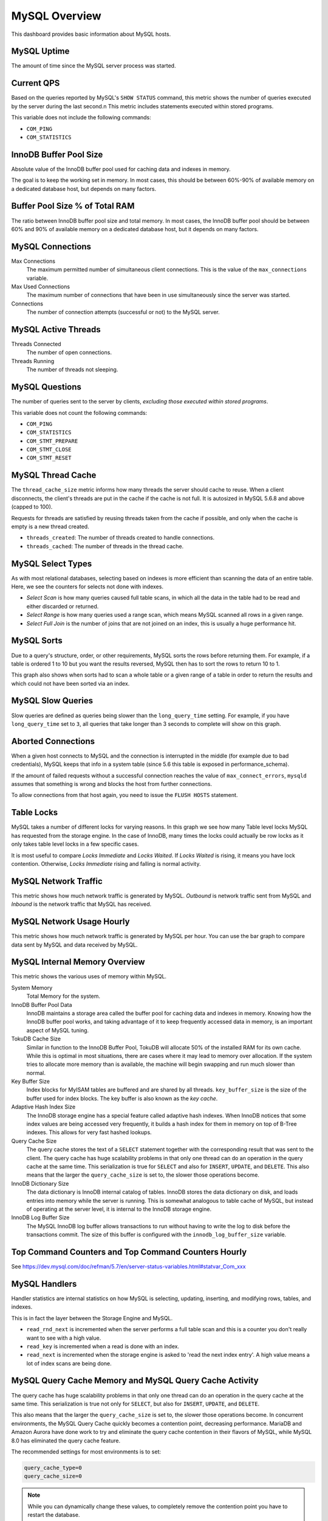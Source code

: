 .. _dashboard-mysql-overview:

##############
MySQL Overview
##############

This dashboard provides basic information about MySQL hosts.

.. _dashboard-mysql-overview.uptime:
.. _uptime:

************
MySQL Uptime
************

The amount of time since the MySQL server process was started.

.. _dashboard-mysql-overview.current-qps:
.. _current-qps:

***********
Current QPS
***********

Based on the queries reported by MySQL's ``SHOW STATUS`` command,
this metric shows the number of queries executed by the server during
the last second.n This metric includes statements executed within
stored programs.

This variable does not include the following commands:

* ``COM_PING``
* ``COM_STATISTICS``


.. _dashboard-mysql-overview.innodb-buffer-pool-size:
.. _innodb-buffer-pool-size:

***********************
InnoDB Buffer Pool Size
***********************

Absolute value of the InnoDB buffer pool used for caching data and indexes in
memory.

The goal is to keep the working set in memory. In most cases, this should be
between 60%-90% of available memory on a dedicated database host, but depends on
many factors.

.. _dashboard-mysql-overview.buffer-poolsize-percentage-of-total-ram:
.. _buffer-poolsize-percentage-of-total-ram:

*******************************
Buffer Pool Size % of Total RAM
*******************************

The ratio between InnoDB buffer pool size and total memory.  In most cases, the
InnoDB buffer pool should be between 60% and 90% of available memory on a
dedicated database host, but it depends on many factors.

.. _dashboard-mysql-overview.connections:
.. _mysql-connections:

*****************
MySQL Connections
*****************

Max Connections
   The maximum permitted number of simultaneous client
   connections. This is the value of the ``max_connections`` variable.

Max Used Connections
   The maximum number of connections that have been in use simultaneously since
   the server was started.

Connections
   The number of connection attempts (successful or not) to the MySQL server.


.. _dashboard-mysql-overview.active-threads:
.. _active-threads:

********************
MySQL Active Threads
********************

Threads Connected
   The number of open connections.

Threads Running
    The number of threads not sleeping.

.. _dashboard-mysql-overview.questions:
.. _questions:

***************
MySQL Questions
***************

The number of queries sent to the server by clients, *excluding those executed
within stored programs*.

This variable does not count the following commands:

* ``COM_PING``
* ``COM_STATISTICS``
* ``COM_STMT_PREPARE``
* ``COM_STMT_CLOSE``
* ``COM_STMT_RESET``

.. _dashboard-mysql-overview.thread-cache:
.. thread-cache:

******************
MySQL Thread Cache
******************

The ``thread_cache_size`` metric informs how many threads the server should cache to
reuse. When a client disconnects, the client's threads are put in the cache if
the cache is not full. It is autosized in MySQL 5.6.8 and above (capped to
100).

Requests for threads are satisfied by reusing threads taken from the cache if
possible, and only when the cache is empty is a new thread created.

- ``threads_created``: The number of threads created to handle connections.
- ``threads_cached``: The number of threads in the thread cache.


.. _dashboard-mysql-overview.select-types:
.. _select-types:

******************
MySQL Select Types
******************

As with most relational databases, selecting based on indexes is more efficient
than scanning the data of an entire table. Here, we see the counters for selects
not done with indexes.

- *Select Scan* is how many queries caused full table scans, in which all the
  data in the table had to be read and either discarded or returned.

- *Select Range* is how many queries used a range scan, which means MySQL
  scanned all rows in a given range.

- *Select Full Join* is the number of joins that are not joined on an index,
  this is usually a huge performance hit.

.. _dashboard-mysql-overview.sorts:
.. _sorts:

***********
MySQL Sorts
***********

Due to a query's structure, order, or other requirements, MySQL sorts the rows
before returning them. For example, if a table is ordered 1 to 10 but you want
the results reversed, MySQL then has to sort the rows to return 10 to 1.

This graph also shows when sorts had to scan a whole table or a given range of a
table in order to return the results and which could not have been sorted via an
index.

.. _dashboard-mysql-overview.slow-queries:
.. _slow-queries:

******************
MySQL Slow Queries
******************

Slow queries are defined as queries being slower than the ``long_query_time``
setting. For example, if you have ``long_query_time`` set to ``3``, all
queries that take longer than 3 seconds to complete will show on this graph.

.. _dashboard-mysql-overview.aborted-connections:
..  _aborted-connections:

*******************
Aborted Connections
*******************

When a given host connects to MySQL and the connection is interrupted in the
middle (for example due to bad credentials), MySQL keeps that info in a system
table (since 5.6 this table is exposed in performance_schema).

If the amount of failed requests without a successful connection reaches the
value of ``max_connect_errors``, ``mysqld`` assumes that something is wrong and
blocks the host from further connections.

To allow connections from that host again, you need to issue the
``FLUSH HOSTS`` statement.

.. _dashboard-mysql-overview.table-locks:
.. _table-locks:

***********
Table Locks
***********

MySQL takes a number of different locks for varying reasons. In this graph we
see how many Table level locks MySQL has requested from the storage engine. In
the case of InnoDB, many times the locks could actually be row locks as it
only takes table level locks in a few specific cases.

It is most useful to compare *Locks Immediate* and *Locks Waited*. If
*Locks Waited* is rising, it means you have lock contention. Otherwise,
*Locks Immediate* rising and falling is normal activity.

.. _dashboard-mysql-overview.network-traffic:
.. _network-traffic:

*********************
MySQL Network Traffic
*********************

This metric shows how much network traffic is generated by MySQL. *Outbound*
is network traffic sent from MySQL and *Inbound* is the network traffic that
MySQL has received.

.. _dashboard-mysql-overview.network-usage-hourly:
.. _network-usage-hourly:

**************************
MySQL Network Usage Hourly
**************************

This metric shows how much network traffic is generated by MySQL per
hour. You can use the bar graph to compare data sent by MySQL and data
received by MySQL.

.. _dashboard-mysql-overview.internal-memory-overview:
.. _internal-memory-overview:

******************************
MySQL Internal Memory Overview
******************************

This metric shows the various uses of memory within MySQL.

System Memory
   Total Memory for the system.

InnoDB Buffer Pool Data
   InnoDB maintains a storage area called the buffer pool for caching data and
   indexes in memory. Knowing how the InnoDB buffer pool works, and taking
   advantage of it to keep frequently accessed data in memory, is an important
   aspect of MySQL tuning.

TokuDB Cache Size
   Similar in function to the InnoDB Buffer Pool, TokuDB will allocate 50%
   of the installed RAM for its own cache. While this is optimal in most
   situations, there are cases where it may lead to memory over allocation. If
   the system tries to allocate more memory than is available, the machine will
   begin swapping and run much slower than normal.

Key Buffer Size
   Index blocks for MyISAM tables are buffered and are shared by all
   threads. ``key_buffer_size`` is the size of the buffer used for index
   blocks. The key buffer is also known as the *key cache*.

Adaptive Hash Index Size
   The InnoDB storage engine has a special feature called adaptive hash
   indexes. When InnoDB notices that some index values are being accessed very
   frequently, it builds a hash index for them in memory on top of B-Tree
   indexes. This allows for very fast hashed lookups.

Query Cache Size
   The query cache stores the text of a ``SELECT`` statement together with the
   corresponding result that was sent to the client. The query cache has huge
   scalability problems in that only one thread can do an operation in the query
   cache at the same time. This serialization is true for ``SELECT`` and also
   for ``INSERT``, ``UPDATE``, and ``DELETE``. This also means that the
   larger the ``query_cache_size`` is set to, the slower those operations become.

InnoDB Dictionary Size
   The data dictionary is InnoDB internal catalog of tables. InnoDB stores
   the data dictionary on disk, and loads entries into memory while the server
   is running. This is somewhat analogous to table cache of MySQL, but instead
   of operating at the server level, it is internal to the InnoDB storage
   engine.

InnoDB Log Buffer Size
   The MySQL InnoDB log buffer allows transactions to run without having to
   write the log to disk before the transactions commit. The size of this buffer
   is configured with the ``innodb_log_buffer_size`` variable.

.. _dashboard-mysql-overview.top-command-counters.top-command-counters-hourly:
.. _top-command-counters.top-command-counters-hourly:

****************************************************
Top Command Counters and Top Command Counters Hourly
****************************************************

See https://dev.mysql.com/doc/refman/5.7/en/server-status-variables.html#statvar_Com_xxx

.. _dashboard-mysql-overview.handlers:
.. _handlers:

**************
MySQL Handlers
**************

Handler statistics are internal statistics on how MySQL is selecting,
updating, inserting, and modifying rows, tables, and indexes.

This is in fact the layer between the Storage Engine and MySQL.

- ``read_rnd_next`` is incremented when the server performs a full table scan and
  this is a counter you don't really want to see with a high value.

- ``read_key`` is incremented when a read is done with an index.

- ``read_next`` is incremented when the storage engine is asked to 'read the next
  index entry'. A high value means a lot of index scans are being done.

.. _dashboard-mysql-overview.query-cache-memory.query-cache-activity:
.. _query-cache-memory.query-cache-activity:

*******************************************************
MySQL Query Cache Memory and MySQL Query Cache Activity
*******************************************************

The query cache has huge scalability problems in that only one thread can do an
operation in the query cache at the same time. This serialization is true not
only for ``SELECT``, but also for ``INSERT``, ``UPDATE``, and
``DELETE``.

This also means that the larger the ``query_cache_size`` is set to, the slower
those operations become. In concurrent environments, the MySQL Query Cache
quickly becomes a contention point, decreasing performance. MariaDB and
Amazon Aurora have done work to try and eliminate the query cache contention
in their flavors of MySQL, while MySQL 8.0 has eliminated the query cache
feature.

The recommended settings for most environments is to set:

.. code-block:: sql

   query_cache_type=0
   query_cache_size=0

.. note::

   While you can dynamically change these values, to completely remove the
   contention point you have to restart the database.

.. _metric.mysql-table-definition-cache.mysql-open-cache-status.mysql-open-table:

**********************************************************************************
MySQL Open Tables, MySQL Table Open Cache Status, and MySQL Table Definition Cache
**********************************************************************************

The recommendation is to set the ``table_open_cache_instances`` to a loose
correlation to virtual CPUs, keeping in mind that more instances means the cache
is split more times. If you have a cache set to 500 but it has 10 instances,
each cache will only have 50 cached.

The ``table_definition_cache`` and ``table_open_cache`` can be left as default as
they are auto-sized in MySQL 5.6 and above (do not set them to any value).

.. seealso::

   - `Percona Server Documentation: Running TokuDB in Production <https://www.percona.com/doc/percona-server/LATEST/tokudb/tokudb_quickstart.html#considerations-to-run-tokudb-in-production>`__
   - `Percona Blog: Adaptive Hash Index in InnoDB <https://www.percona.com/blog/2016/04/12/is-adaptive-hash-index-in-innodb-right-for-my-workload/>`__
   - `MySQL Server 5.7 Documentation: InnoDB buffer pool <https://dev.mysql.com/doc/refman/5.7/en/innodb-buffer-pool.html>`__
   - `MySQL Server 5.7 system variables: key_buffer_size <https://dev.mysql.com/doc/refman/5.7/en/server-system-variables.html#sysvar_key_buffer_size>`__
   - `MySQL Server 5.6 system variables: table_open_cache <http://dev.mysql.com/doc/refman/5.6/en/server-system-variables.html#sysvar_table_open_cache>`__
   - `MySQL Server 5.6 status variables: Queries <https://dev.mysql.com/doc/refman/5.6/en/server-status-variables.html#statvar_Queries>`__
   - `MySQL Server 5.6 status variables: max_connections <https://dev.mysql.com/doc/refman/5.6/en/server-system-variables.html#sysvar_max_connections>`__
   - `MySQL Server 5.6 status variables: thread_cache_size <https://dev.mysql.com/doc/refman/5.6/en/server-system-variables.html#sysvar_thread_cache_size>`__
